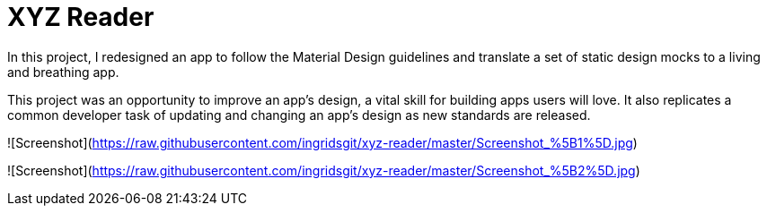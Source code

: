 = XYZ Reader 

In this project, I redesigned an app to follow the Material Design guidelines and translate a set of static design mocks to a living and breathing app.

This project was an opportunity to improve an app’s design, a vital skill for building apps users will love. It also replicates a common developer task of updating and changing an app's design as new standards are released.

![Screenshot](https://raw.githubusercontent.com/ingridsgit/xyz-reader/master/Screenshot_%5B1%5D.jpg)


![Screenshot](https://raw.githubusercontent.com/ingridsgit/xyz-reader/master/Screenshot_%5B2%5D.jpg)
